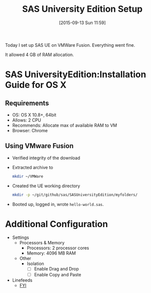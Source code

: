 #+BLOG: wisdomandwonder
#+POSTID: 10010
#+DATE: [2015-09-13 Sun 11:59]
#+OPTIONS: toc:nil num:nil todo:nil pri:nil tags:nil ^:nil
#+CATEGORY: Article
#+TAGS: Applied mathematics, Programming, Programming Language, SAS, WPS, applied statistics
#+TITLE: SAS University Edition Setup

Today I set up SAS UE on VMWare Fusion. Everything went fine.

It allowed 4 GB of RAM allocation.

* SAS UniversityEdition:Installation Guide for OS X

** Requirements

- OS: OS X 10.8+, 64bit
- Allows: 2 CPU
- Recommends: Allocate max \frac{1}{2} of available RAM to VM
- Browser: Chrome

** Using VMware Fusion

- Verified integrity of the download
- Extracted archive to
  #+BEGIN_SRC sh
mkdir ~/VMWare
  #+END_SRC
- Created the UE working directory
  #+BEGIN_SRC sh
mkdir -p ~/git/github/sas/SASUniversityEdition/myfolders/
  #+END_SRC
- Booted up, logged in, wrote ~hello-world.sas~.

* Additional Configuration

- Settings
  - Processors & Memory
    - Processors: 2 processor cores
    - Memory: 4096 MB RAM
  - Other
    - Isolation
      - [ ] Enable Drag and Drop
      - [ ] Enable Copy and Paste
- Linefeeds
  - [[https://communities.sas.com/t5/SAS-Analytics-U/I-want-to-write-a-text-file-with-a-line-feed-at-the-end-of-every/m-p/149635#U149635][FYI]]
